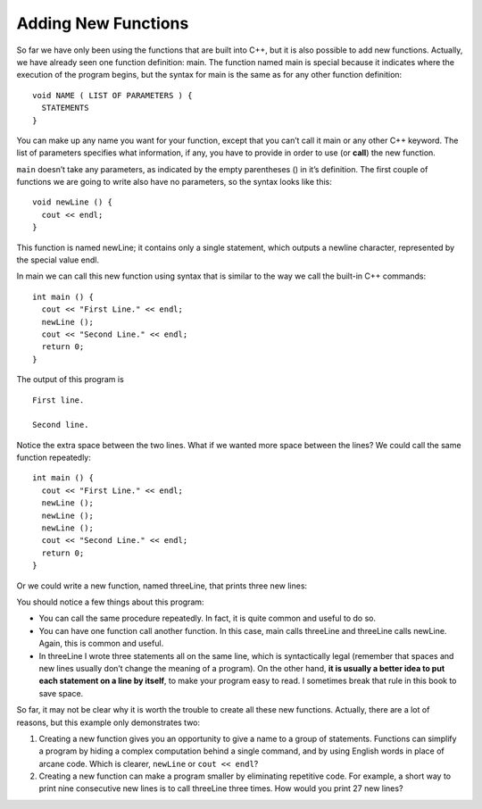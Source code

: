 Adding New Functions
--------------------

So far we have only been using the functions that are built into C++,
but it is also possible to add new functions. Actually, we have already
seen one function definition: main. The function named main is special
because it indicates where the execution of the program begins, but the
syntax for main is the same as for any other function definition:

::

    void NAME ( LIST OF PARAMETERS ) {
      STATEMENTS
    }

You can make up any name you want for your function, except that you
can’t call it main or any other C++ keyword. The list of parameters
specifies what information, if any, you have to provide in order to use
(or **call**) the new function.

``main`` doesn’t take any parameters, as indicated by the empty parentheses
() in it’s definition. The first couple of functions we are going to
write also have no parameters, so the syntax looks like this:

::

    void newLine () {
      cout << endl;
    }

This function is named newLine; it contains only a single statement,
which outputs a newline character, represented by the special value
endl.

In main we can call this new function using syntax that is similar to
the way we call the built-in C++ commands:

::

    int main () {
      cout << "First Line." << endl;
      newLine ();
      cout << "Second Line." << endl;
      return 0;
    }

The output of this program is

::

    First line.

    Second line.

Notice the extra space between the two lines. What if we wanted more
space between the lines? We could call the same function repeatedly:

::

    int main () {
      cout << "First Line." << endl;
      newLine ();
      newLine ();
      newLine ();
      cout << "Second Line." << endl;
      return 0;
    }

Or we could write a new function, named threeLine, that prints three new
lines:


.. activecode:: new_functions_AC_1
   :language: cpp
   :caption: The threeLine Function

   #include <iostream>
   using namespace std;

   void newLine () {
       cout << endl;
   }

   void threeLine () {
       newLine ();  newLine ();  newLine ();
   }

   int main () {
       cout << "First Line." << endl;
       threeLine ();
       cout << "Second Line." << endl;
       return 0;
   }


You should notice a few things about this program:

-  You can call the same procedure repeatedly. In fact, it is quite
   common and useful to do so.

-  You can have one function call another function. In this case, main
   calls threeLine and threeLine calls newLine. Again, this is common
   and useful.

-  In threeLine I wrote three statements all on the same line, which is
   syntactically legal (remember that spaces and new lines usually don’t
   change the meaning of a program). On the other hand, **it is usually a
   better idea to put each statement on a line by itself**, to make your
   program easy to read. I sometimes break that rule in this book to
   save space.

So far, it may not be clear why it is worth the trouble to create all
these new functions. Actually, there are a lot of reasons, but this
example only demonstrates two:

#. Creating a new function gives you an opportunity to give a name to a
   group of statements. Functions can simplify a program by hiding a
   complex computation behind a single command, and by using English
   words in place of arcane code. Which is clearer, ``newLine`` or ``cout <<
   endl``?

#. Creating a new function can make a program smaller by eliminating
   repetitive code. For example, a short way to print nine consecutive
   new lines is to call threeLine three times. How would you print 27
   new lines?


.. mchoice:: new_functions_1
   :answer_a: void printName()
   :answer_b: totalCost(double cost, double tax) {
   :answer_c: string todaysWeather(int temperature) {
   :answer_d: double finalGrade {
   :correct: c
   :feedback_a: This function header is missing a {, which is need to start and end a function definition.
   :feedback_b: This function header is missing a return type.
   :feedback_c: Correct!
   :feedback_d: This function header is missing parentheses. Even if a function does not take in any parameters, empty parentheses should be used.

   Which of the following is a correct function header (first line of 
   a function definition)?


.. mchoice:: new_functions_2
   :answer_a: You can name a function anything you want.
   :answer_b: You can have a fucntion with several parameters or a function with none.
   :answer_c: You can call a function inside of another function.
   :answer_d: You can write multiple statements on one line.
   :correct: a
   :feedback_a: You can't name a function the same name as a reserved keyword.
   :feedback_b: This is true! However, you must always use parentheses.
   :feedback_c: This is true! It is common and useful.
   :feedback_d: This is true! As long as each statement ends with a semicolon.

   Which of the following is **false** about functions?


.. clickablearea:: new_functions_3
   :question: Click on all function headers statements.
   :iscode:
   :feedback: Remember, the operator '=' is used for assignment.

   :click-correct:void printX(){:endclick:
       :click-incorrect:cout << "X";:endclick:
   }
   
   :click-incorrect:int pi = 3.14159;:endclick:

   :click-correct:int main() {:endclick:
       :click-incorrect:int x = 4;:endclick:
       for (int i = 0; i < 5; ++i){
           :click-incorrect:y = i;:endclick:
           :click-incorrect:if y > 2{:endclick:
               cout << y;
           }
       }
       :click-incorrect:printX();:endclick:
       :click-incorrect:double result = x / y;:endclick:
       :click-incorrect:return result;:endclick:
   }
